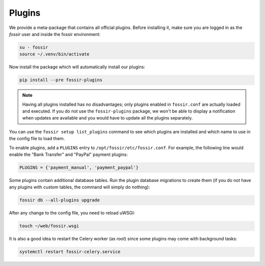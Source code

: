 Plugins
=======

We provide a meta-package that contains all official plugins. Before
installing it, make sure you are logged in as the *fossir* user and
inside the fossir environment:

.. code-block:: shell

    su - fossir
    source ~/.venv/bin/activate


Now install the package which will automatically install our plugins:

.. code-block:: shell

    pip install --pre fossir-plugins


.. note::

    Having all plugins installed has no disadvantages; only plugins enabled
    in ``fossir.conf`` are actually loaded and executed.
    If you do not use the ``fossir-plugins`` package, we won't be able to
    display a notification when updates are available and you would have to
    update all the plugins separately.


You can use the ``fossir setup list_plugins`` command to see which plugins
are installed and which name to use in the config file to load them.

To enable plugins, add a ``PLUGINS`` entry to ``/opt/fossir/etc/fossir.conf``.
For example, the following line would enable the "Bank Transfer" and "PayPal"
payment plugins:

.. code-block:: python

    PLUGINS = {'payment_manual', 'payment_paypal'}


Some plugins contain additional database tables. Run the plugin database
migrations to create them (if you do not have any plugins with custom
tables, the command will simply do nothing):

.. code-block:: shell

    fossir db --all-plugins upgrade


After any change to the config file, you need to reload uWSGI:

.. code-block:: shell

    touch ~/web/fossir.wsgi


It is also a good idea to restart the Celery worker (as *root*) since
some plugins may come with background tasks:

.. code-block:: shell

    systemctl restart fossir-celery.service
